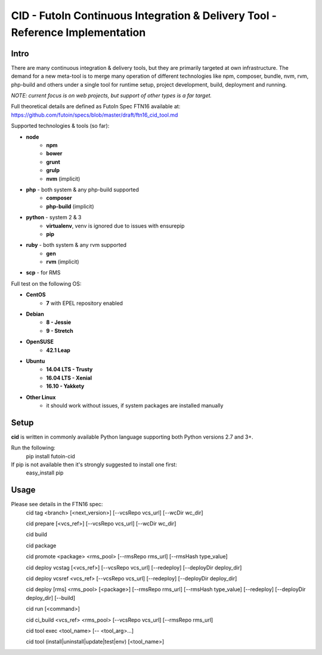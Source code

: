 CID - FutoIn Continuous Integration & Delivery Tool - Reference Implementation
==============================================================================

Intro
-----

There are many continuous integration & delivery tools, but they are primarily targeted at own
infrastructure. The demand for a new meta-tool is to merge many operation of different
technologies like npm, composer, bundle, nvm, rvm, php-build and others under a single tool for
runtime setup, project development, build, deployment and running.

*NOTE: current focus is on web projects, but support of other types is a far target.*

Full theoretical details are defined as FutoIn Spec FTN16 available at: https://github.com/futoin/specs/blob/master/draft/ftn16_cid_tool.md

Supported technologies & tools (so far):

* **node**
    - **npm**
    - **bower**
    - **grunt**
    - **grulp**
    - **nvm** (implicit)
* **php** - both system & any php-build supported
    - **composer**
    - **php-build** (implicit)
* **python** - system 2 & 3
    - **virtualenv**, venv is ignored due to issues with ensurepip
    - **pip**
* **ruby** - both system & any rvm supported
    - **gen**
    - **rvm** (implicit)
* **scp** - for RMS

Full test on the following OS:

* **CentOS**
    - **7** with EPEL repository enabled
* **Debian**
    - **8 - Jessie**
    - **9 - Stretch**
* **OpenSUSE**
    - **42.1 Leap**
* **Ubuntu**
    - **14.04 LTS - Trusty**
    - **16.04 LTS - Xenial**
    - **16.10 - Yakkety**
* **Other Linux**
    - it should work without issues, if system packages are installed manually


Setup
-----

**cid** is written in commonly available Python language supporting both Python versions 2.7 and 3+.

Run the following:
    pip install futoin-cid

If pip is not available then it's strongly suggested to install one first:
    easy_install pip

Usage
-----

Please see details in the FTN16 spec:
    cid tag <branch> [<next_version>] [--vcsRepo vcs_url] [--wcDir wc_dir]

    cid prepare [<vcs_ref>] [--vcsRepo vcs_url] [--wcDir wc_dir]

    cid build

    cid package

    cid promote <package> <rms_pool> [--rmsRepo rms_url] [--rmsHash type_value]

    cid deploy vcstag [<vcs_ref>] [--vcsRepo vcs_url] [--redeploy] [--deployDir deploy_dir]    

    cid deploy vcsref <vcs_ref> [--vcsRepo vcs_url] [--redeploy] [--deployDir deploy_dir]    

    cid deploy [rms] <rms_pool> [<package>] [--rmsRepo rms_url] [--rmsHash type_value] [--redeploy] [--deployDir deploy_dir] [--build]

    cid run [<command>]

    cid ci_build <vcs_ref> <rms_pool> [--vcsRepo vcs_url] [--rmsRepo rms_url]

    cid tool exec <tool_name> [-- <tool_arg>...]

    cid tool (install|uninstall|update|test|env) [<tool_name>]
